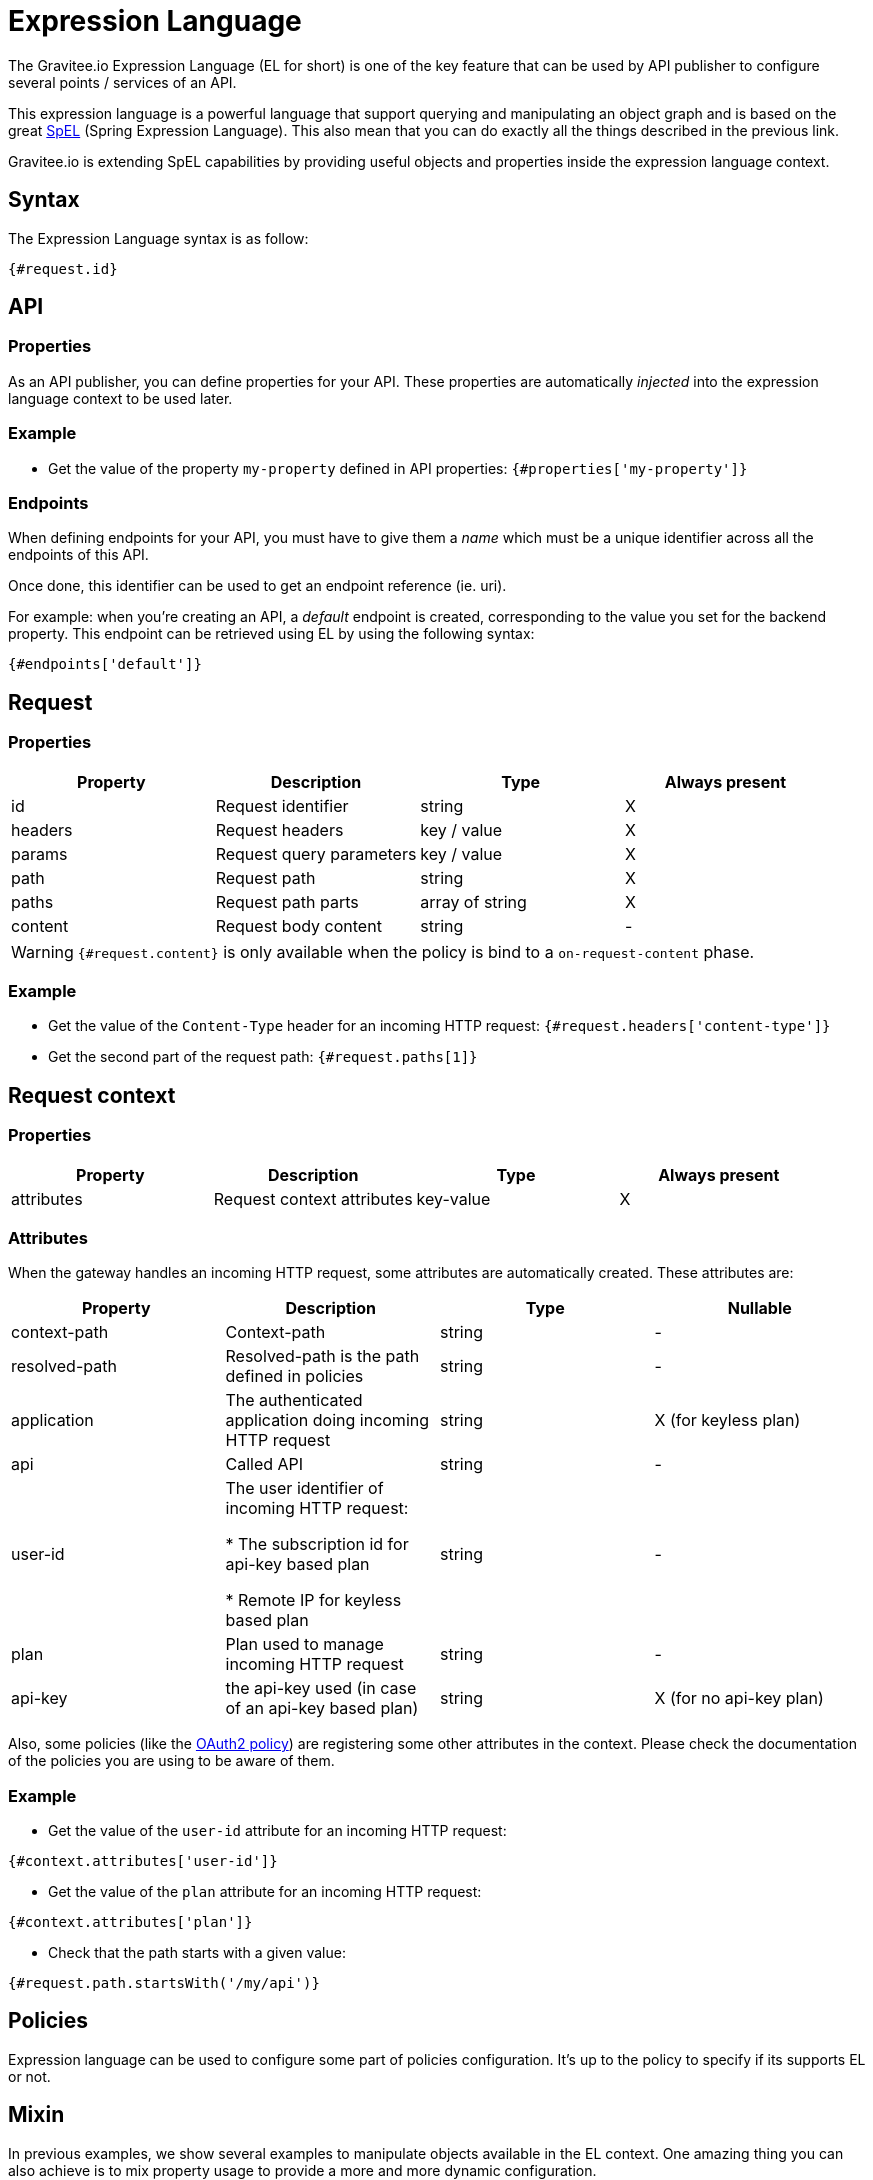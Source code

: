 = Expression Language
:page-sidebar: apim_3_x_sidebar
:page-permalink: apim/3.x/apim_publisherguide_expression_language.html
:page-folder: apim/user-guide/publisher
:page-layout: apim3x

The Gravitee.io Expression Language (EL for short) is one of the key feature
that can be used by API publisher to configure several points / services of an API.

This expression language is a powerful language that support querying and
manipulating an object graph and is based on the great http://docs.spring.io/spring/docs/current/spring-framework-reference/html/expressions.html[SpEL] (Spring Expression Language).
This also mean that you can do exactly all the things described in the previous
link.

Gravitee.io is extending SpEL capabilities by providing useful objects and properties
inside the expression language context.

== Syntax
The Expression Language syntax is as follow:

`{#request.id}`

== API
=== Properties

As an API publisher, you can define properties for your API. These properties are
automatically _injected_ into the expression language context to be used later.

=== Example

* Get the value of the property `my-property` defined in API properties:
`{#properties['my-property']}`

=== Endpoints
When defining endpoints for your API, you must have to give them a _name_ which
must be a unique identifier across all the endpoints of this API.

Once done, this identifier can be used to get an endpoint reference (ie. uri).

For example: when you're creating an API, a _default_ endpoint is created,
corresponding to the value you set for the backend property. This endpoint can
be retrieved using EL by using the following syntax:

`{#endpoints['default']}`

== Request
=== Properties
|===
|Property |Description |Type |Always present

.^|id
|Request identifier
^.^|string
^.^|X

.^|headers
|Request headers
^.^|key / value
^.^|X

.^|params
|Request query parameters
^.^|key / value
^.^|X

.^|path
|Request path
^.^|string
^.^|X

.^|paths
|Request path parts
^.^|array of string
^.^|X

.^|content
|Request body content
^.^|string
^.^|-
|===

WARNING: `{#request.content}` is only available when the policy is bind to a `on-request-content` phase.

=== Example

* Get the value of the `Content-Type` header for an incoming HTTP request:
`{#request.headers['content-type']}`

* Get the second part of the request path:
`{#request.paths[1]}`

== Request context
=== Properties
|===
|Property |Description |Type |Always present

.^|attributes
|Request context attributes
^.^|key-value
^.^|X
|===

=== Attributes
When the gateway handles an incoming HTTP request, some attributes are
automatically created. These attributes are:

|===
|Property |Description |Type |Nullable

.^|context-path
|Context-path
^.^|string
^.^|-

.^|resolved-path
|Resolved-path is the path defined in policies
^.^|string
^.^|-

.^|application
|The authenticated application doing incoming HTTP request
^.^|string
^.^|X (for keyless plan)

.^|api
|Called API
^.^|string
^.^|-

.^|user-id
|The user identifier of incoming HTTP request:

* The subscription id for api-key based plan

* Remote IP for keyless based plan

^.^|string
^.^|-

.^|plan
|Plan used to manage incoming HTTP request
^.^|string
^.^|-

.^|api-key
|the api-key used (in case of an api-key based plan)
^.^|string
^.^|X (for no api-key plan)
|===

Also, some policies (like the <<apim_policies_oauth2.adoc#attributes, OAuth2 policy>>)
are registering some other attributes in the context. Please check the
documentation of the policies you are using to be aware of them.

=== Example

* Get the value of the `user-id` attribute for an incoming HTTP request:

`{#context.attributes['user-id']}`

* Get the value of the `plan` attribute for an incoming HTTP request:

`{#context.attributes['plan']}`

* Check that the path starts with a given value:

`{#request.path.startsWith('/my/api')}`

== Policies
Expression language can be used to configure some part of policies configuration.
It's up to the policy to specify if its supports EL or not.

== Mixin

In previous examples, we show several examples to manipulate objects available
in the EL context. One amazing thing you can also achieve is to mix property
usage to provide a more and more dynamic configuration.

As an example, we would like to retrieve the value of an HTTP header where the name
is based on an API property named `my-property`:

`{#request.headers[#properties['my-property']]}`
